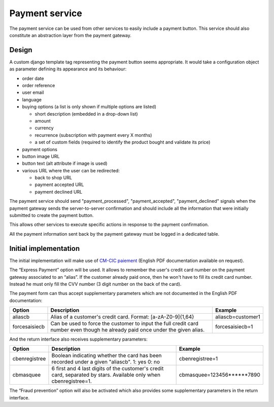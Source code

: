 .. _spec-payment-service:

Payment service
===============

The payment service can be used from other services to easily include
a payment button. This service should also constitute an abstraction layer
from the payment gateway.

Design
------

A custom django template tag representing the payment button seems
appropriate. It would take a configuration object as parameter defining
its appearance and its behaviour:

* order date
* order reference
* user email
* language
* buying options (a list is only shown if multiple options are listed)

  * short description (embedded in a drop-down list)
  * amount
  * currency
  * recurrence (subscription with payment every X months)
  * a set of custom fields (required to identify the product bought and
    validate its price)

* payment options
* button image URL
* button text (alt attribute if image is used)
* various URL where the user can be redirected:

  * back to shop URL
  * payment accepted URL
  * payment declined URL

The payment service should send "payment_processed", "payment_accepted",
"payment_declined" signals when the payment gateway sends the
server-to-server confirmation and should include all the information that
were initially submitted to create the payment button.

This allows other services to execute specific actions in response to the
payment confirmation.

All the payment information sent back by the payment gateway must be logged in
a dedicated table.

Initial implementation
----------------------

The initial implementation will make use of `CM-CIC paiement
<https://www.cmcicpaiement.fr>`_ (English PDF documentation available
on request).

The “Express Payment” option will be used. It allows to remember the
user's credit card number on the payment gateway associated to an “alias”.
If the customer already paid once, then he won't have to fill its credit
card number. Instead he must only fill the CVV number (3 digit number on
the back of the card).

The payment form can thus accept supplementary parameters which
are not documented in the English PDF documentation:

=============  ==========================================  =================
Option         Description                                 Example
=============  ==========================================  =================
aliascb        Alias of a customer's credit card.          aliascb=customer1
               Format: [a-zA-Z0-9]{1,64}
forcesaisiecb  Can be used to force the customer to input  forcesaisiecb=1
               the full credit card number even though
               he already paid once under the given
               alias.
=============  ==========================================  =================

And the return interface also receives supplementary parameters:

=============  ==========================================  =================
Option         Description                                 Example
=============  ==========================================  =================
cbenregistree  Boolean indicating whether the card has     cbenregistree=1
               been recorded under a given "aliascb".
               1: yes
               0: no
cbmasquee      6 first and 4 last digits of the            cbmasquee=123456******7890
               customer's credit card, separated by
               stars. Available only when
               cbenregistree=1.
=============  ==========================================  =================

The “Fraud prevention” option will also be activated which also provides
some supplementary parameters in the return interface.

